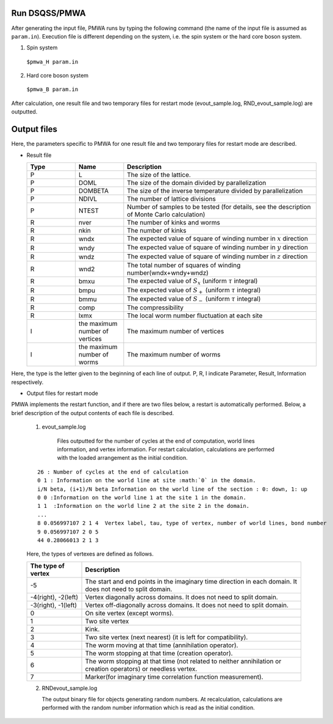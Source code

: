 .. -*- coding: utf-8 -*-
.. highlight:: none

Run DSQSS/PMWA
==============================
After generating the input file, PMWA runs by typing the following command (the name of the input file is assumed as ``param.in``).
Execution file is different depending on the system, i.e. the spin system or the hard core boson system.

1. Spin system

  ``$pmwa_H param.in``
  
2. Hard core boson system

  ``$pmwa_B param.in``

After calculation, one result file and two temporary files for restart mode (evout_sample.log, RND_evout_sample.log) are outputted.

  
Output files
==============================
Here, the parameters specific to PMWA for one result file and two temporary files for restart mode are described.

- Result file
  
  .. csv-table::
     :header-rows: 1
     :widths: 1,1,4

     Type, Name, Description
     P, L, The size of the lattice.
     P, DOML, The size of the domain divided by parallelization
     P, DOMBETA, The size of the inverse temperature divided by parallelization
     P, NDIVL, The number of lattice divisions
     P, NTEST, "Number of samples to be tested (for details, see the description of Monte Carlo calculation)"
     R, nver, The number of kinks and worms
     R, nkin, The number of kinks
     R, wndx, The expected value of square of winding number in :math:`x` direction
     R, wndy, The expected value of square of winding number in :math:`y` direction
     R, wndz, The expected value of square of winding number in :math:`z` direction
     R, wnd2, The total number of squares of winding number(wndx+wndy+wndz)
     R, bmxu, The expected value of :math:`S_x` (uniform :math:`\tau` integral)
     R, bmpu, The expected value of :math:`S_+` (uniform :math:`\tau` integral)
     R, bmmu, The expected value of :math:`S_-` (uniform :math:`\tau` integral)
     R, comp, The compressibility
     R, lxmx, The local worm number fluctuation at each site
     I, the maximum number of vertices, The maximum number of vertices
     I, the maximum number of worms, The maximum number of worms

Here, the type is the letter given to the beginning of each line of output. P, R, I indicate Parameter, Result, Information respectively.

- Output files for restart mode
	
PMWA implements the restart function, and if there are two files below, a restart is automatically performed. Below, a brief description of the output contents of each file is described.
	
  1. evout_sample.log
     
      Files outputted for the number of cycles at the end of computation, world lines information, and vertex information.
      For restart calculation, calculations are performed with the loaded arrangement as the initial condition.
  ::
  
    26 : Number of cycles at the end of calculation
    0 1 : Information on the world line at site :math:`0` in the domain.
    i/N beta, (i+1)/N beta Information on the world line of the section : 0: down, 1: up
    0 0 :Information on the world line 1 at the site 1 in the domain.
    1 1  :Information on the world line 2 at the site 2 in the domain.
    ...
    8 0.056997107 2 1 4  Vertex label, tau, type of vertex, number of world lines, bond number
    9 0.056997107 2 0 5
    44 0.28066013 2 1 3

  Here, the types of vertexes are defined as follows.

  .. csv-table::
    :header-rows: 1
    :widths: 1,4
  
    The type of vertex, Description
    -5, The start and end points in the imaginary time direction in each domain. It does not need to split domain.
    "-4(right), -2(left)", Vertex diagonally across domains. It does not need to split domain.
    "-3(right), -1(left)", Vertex off-diagonally across domains. It does not need to split domain.
    0, On site vertex (except worms).
    1, Two site vertex
    2, Kink.
    3, Two site vertex (next nearest) (it is left for compatibility).
    4, The worm moving at that time (annihilation operator).
    5, The worm stopping at that time (creation operator).
    6, "The worm stopping at that time (not related to neither annihilation or creation operators) or needless vertex."
    7, Marker(for imaginary time correlation function measurement).
  
  2. RNDevout_sample.log
     
     The output binary file for objects generating random numbers. At recalculation, calculations are performed with the random number information which is read as the initial condition.

